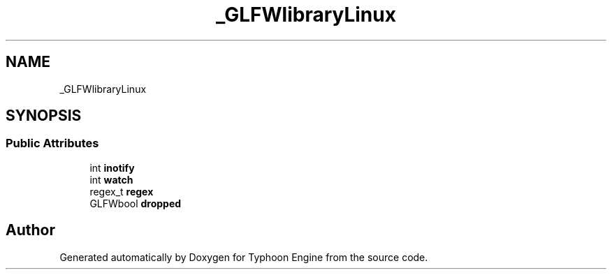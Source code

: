 .TH "_GLFWlibraryLinux" 3 "Sat Jul 20 2019" "Version 0.1" "Typhoon Engine" \" -*- nroff -*-
.ad l
.nh
.SH NAME
_GLFWlibraryLinux
.SH SYNOPSIS
.br
.PP
.SS "Public Attributes"

.in +1c
.ti -1c
.RI "int \fBinotify\fP"
.br
.ti -1c
.RI "int \fBwatch\fP"
.br
.ti -1c
.RI "regex_t \fBregex\fP"
.br
.ti -1c
.RI "GLFWbool \fBdropped\fP"
.br
.in -1c

.SH "Author"
.PP 
Generated automatically by Doxygen for Typhoon Engine from the source code\&.
